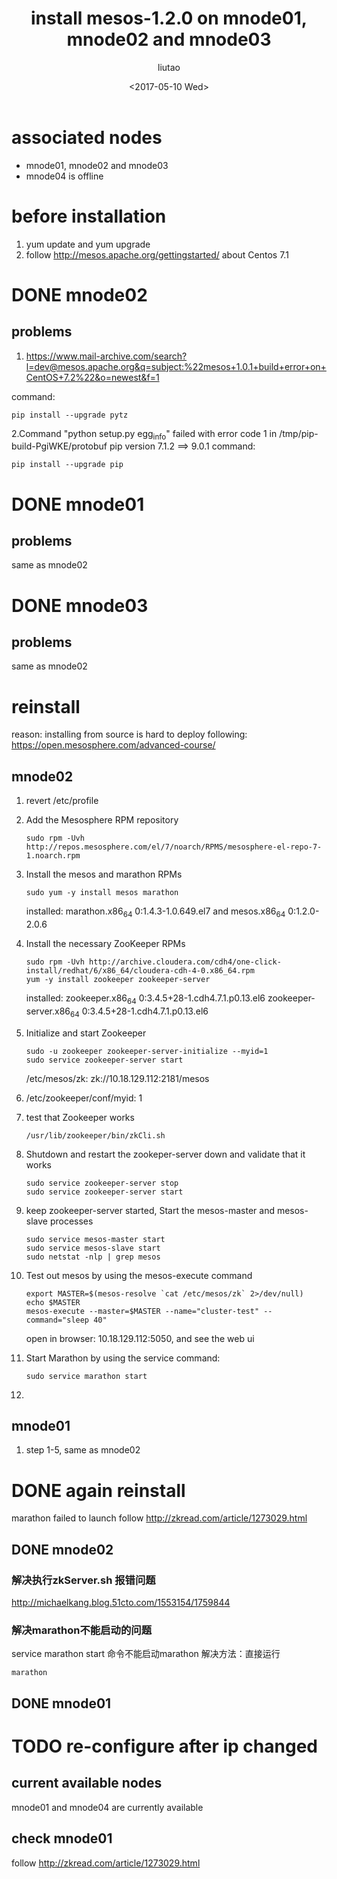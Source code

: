 #+TITLE: install mesos-1.2.0 on mnode01, mnode02 and mnode03
#+AUTHOR: liutao
#+DATE: <2017-05-10 Wed> 

* associated nodes
  - mnode01, mnode02 and mnode03
  - mnode04 is offline

* before installation 
  1. yum update and yum upgrade
  2. follow http://mesos.apache.org/gettingstarted/ about Centos 7.1
  
* DONE mnode02 
  CLOSED: [2017-05-11 Thu 00:38]

** problems
    1. https://www.mail-archive.com/search?l=dev@mesos.apache.org&q=subject:%22mesos+1.0.1+build+error+on+CentOS+7.2%22&o=newest&f=1
    command:
    #+BEGIN_SRC shell
    pip install --upgrade pytz
    #+END_SRC
    2.Command "python setup.py egg_info" failed with error code 1 in /tmp/pip-build-PgiWKE/protobuf 
    pip version 7.1.2 ==> 9.0.1
    command: 
    #+BEGIN_SRC shell
    pip install --upgrade pip
    #+END_SRC
    
* DONE mnode01
  CLOSED: [2017-05-11 Thu 15:54]

** problems
   same as mnode02

* DONE mnode03
  CLOSED: [2017-05-11 Thu 15:54]

** problems
   same as mnode02

* reinstall
  reason: installing from source is hard to deploy
  following: https://open.mesosphere.com/advanced-course/

** mnode02
   1. revert /etc/profile 
   2. Add the Mesosphere RPM repository
      #+BEGIN_SRC shell
      sudo rpm -Uvh http://repos.mesosphere.com/el/7/noarch/RPMS/mesosphere-el-repo-7-1.noarch.rpm
      #+END_SRC
   3. Install the mesos and marathon RPMs
      #+BEGIN_SRC shell
      sudo yum -y install mesos marathon
      #+END_SRC
      installed: marathon.x86_64 0:1.4.3-1.0.649.el7 and mesos.x86_64 0:1.2.0-2.0.6
   4. Install the necessary ZooKeeper RPMs
      #+BEGIN_SRC shell
      sudo rpm -Uvh http://archive.cloudera.com/cdh4/one-click-install/redhat/6/x86_64/cloudera-cdh-4-0.x86_64.rpm
      yum -y install zookeeper zookeeper-server
      #+END_SRC
      installed: zookeeper.x86_64 0:3.4.5+28-1.cdh4.7.1.p0.13.el6 zookeeper-server.x86_64 0:3.4.5+28-1.cdh4.7.1.p0.13.el6
   5. Initialize and start Zookeeper
      #+BEGIN_SRC shell
      sudo -u zookeeper zookeeper-server-initialize --myid=1 
      sudo service zookeeper-server start
      #+END_SRC
      /etc/mesos/zk:
      zk://10.18.129.112:2181/mesos
   6. /etc/zookeeper/conf/myid:
      1
   7. test that Zookeeper works
      #+BEGIN_SRC shell
      /usr/lib/zookeeper/bin/zkCli.sh
      #+END_SRC
   8. Shutdown and restart the zookeper-server down and validate that it works
      #+BEGIN_SRC shell
      sudo service zookeeper-server stop
      sudo service zookeeper-server start
      #+END_SRC
   9. keep zookeeper-server started, Start the mesos-master and mesos-slave processes
      #+BEGIN_SRC shell
      sudo service mesos-master start
      sudo service mesos-slave start
      sudo netstat -nlp | grep mesos
      #+END_SRC
   10. Test out mesos by using the mesos-execute command
       #+BEGIN_SRC shell
       export MASTER=$(mesos-resolve `cat /etc/mesos/zk` 2>/dev/null)
       echo $MASTER
       mesos-execute --master=$MASTER --name="cluster-test" --command="sleep 40"
       #+END_SRC
       open in browser: 10.18.129.112:5050, and see the web ui
   11. Start Marathon by using the service command:
       #+BEGIN_SRC shell
       sudo service marathon start
       #+END_SRC
   12. 
   
** mnode01
   1. step 1-5, same as mnode02


* DONE again reinstall 
  CLOSED: [2017-06-19 Mon 16:28]
  marathon failed to launch
  follow http://zkread.com/article/1273029.html

** DONE mnode02 
   CLOSED: [2017-05-16 Tue 11:10]

*** 解决执行zkServer.sh 报错问题
   http://michaelkang.blog.51cto.com/1553154/1759844

*** 解决marathon不能启动的问题
   service marathon start 命令不能启动marathon
   解决方法：直接运行
   #+BEGIN_SRC shell
   marathon
   #+END_SRC

** DONE mnode01
   CLOSED: [2017-05-16 Tue 11:10]

* TODO re-configure after ip changed 
** current available nodes
   mnode01 and mnode04 are currently available
** check mnode01 
  follow http://zkread.com/article/1273029.html
   
